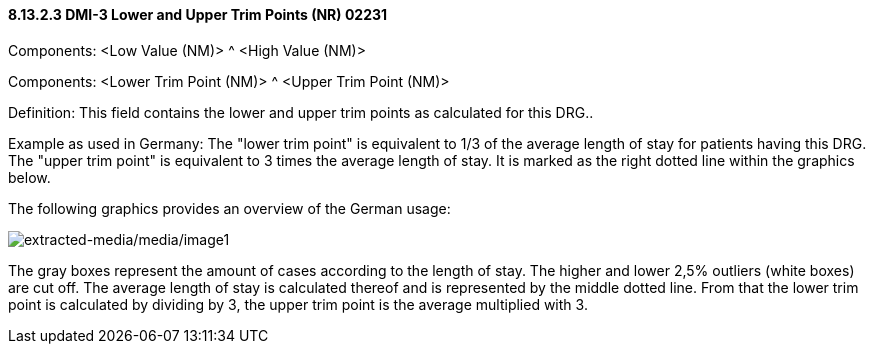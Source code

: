 ==== 8.13.2.3 DMI-3 Lower and Upper Trim Points (NR) 02231

Components: <Low Value (NM)> ^ <High Value (NM)>

Components: <Lower Trim Point (NM)> ^ <Upper Trim Point (NM)>

Definition: This field contains the lower and upper trim points as calculated for this DRG..

Example as used in Germany: The "lower trim point" is equivalent to 1/3 of the average length of stay for patients having this DRG. The "upper trim point" is equivalent to 3 times the average length of stay. It is marked as the right dotted line within the graphics below.

The following graphics provides an overview of the German usage:

image:extracted-media/media/image1.wmf[extracted-media/media/image1]

The gray boxes represent the amount of cases according to the length of stay. The higher and lower 2,5% outliers (white boxes) are cut off. The average length of stay is calculated thereof and is represented by the middle dotted line. From that the lower trim point is calculated by dividing by 3, the upper trim point is the average multiplied with 3.

